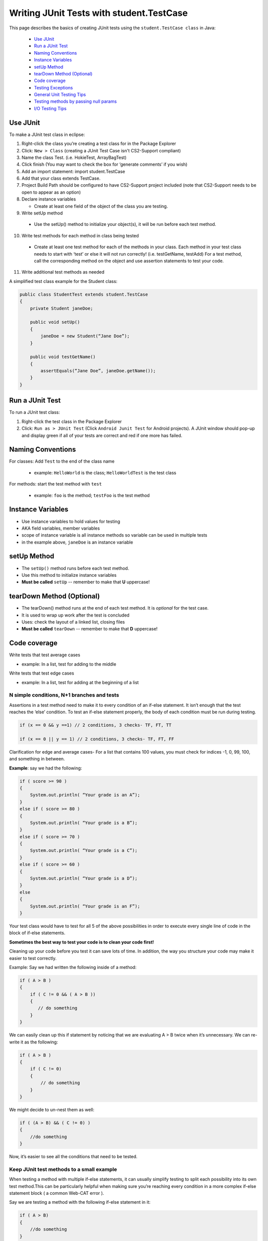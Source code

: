 .. This file is part of the OpenDSA eTextbook project. See
.. http://opendsa.org for more details.
.. Copyright (c) 2012-2020 by the OpenDSA Project Contributors, and
.. distributed under an MIT open source license.

.. avmetadata::
   :author: Bob Edmison

Writing JUnit Tests with student.TestCase
=========================================

This page describes the basics of creating JUnit tests using the ``student.TestCase class`` in Java:

  * `Use JUnit`_ 
  * `Run a JUnit Test`_
  * `Naming Conventions`_
  * `Instance Variables`_
  * `setUp Method`_
  * `tearDown Method (Optional)`_
  * `Code coverage`_
  * `Testing Exceptions`_
  * `General Unit Testing Tips`_
  * `Testing methods by passing null params`_
  * `I/O Testing Tips`_
  
Use JUnit
---------

To make a JUnit test class in eclipse:

1. Right-click the class you’re creating a test class for in the Package Explorer

2. Click: ``New > Class`` (creating a JUnit Test Case isn't CS2-Support compliant)

3. Name the class Test. (i.e. HokieTest, ArrayBagTest)

4. Click finish (You may want to check the box for ‘generate comments’ if you wish)

5. Add an import statement: import student.TestCase

6. Add that your class extends TestCase.

7. Project Build Path should be configured to have CS2-Support project included (note that CS2-Support needs to be open to appear as an option)

8. Declare instance variables

   - Create at least one field of the object of the class you are testing.

9. Write setUp method
  
  - Use the setUp() method to initialize your object(s), it will be run before each test method.

10. Write test methods for each method in class being tested
  
  - Create at least one test method for each of the methods in your class. Each method in your test class needs to start with ‘test’ or else it will not run correctly! (i.e. testGetName, testAdd) For a test method, call the corresponding method on the object and use assertion statements to test your code.

11. Write additional test methods as needed

A simplified test class example for the Student class:

.. code-block:: java

    public class StudentTest extends student.TestCase
    {
        private Student janeDoe;
    
        public void setUp()
        {
            janeDoe = new Student(“Jane Doe”);
        }
    
        public void testGetName()
        {
            assertEquals(“Jane Doe”, janeDoe.getName());
        }
    }
    
    
Run a JUnit Test
----------------

To run a JUnit test class:

1. Right-click the test class in the Package Explorer

2. Click: ``Run as > JUnit Test`` (Click ``Android Junit Test`` for Android projects).  A JUnit window should pop-up and display green if all of your tests are correct and red if one more has failed.

Naming Conventions
------------------

For classes: Add ``Test`` to the end of the class name

  * example: ``HelloWorld`` is the class; ``HelloWorldTest`` is the test class
  
For methods: start the test method with ``test``

  * example: ``foo`` is the method; ``testFoo`` is the test method
  
  
Instance Variables
------------------

- Use instance variables to hold values for testing

- AKA field variables, member variables

- scope of instance variable is all instance methods so variable can be used in multiple tests

- in the example above, ``janeDoe`` is an instance variable

setUp Method
------------

- The ``setUp()`` method runs before each test method.

- Use this method to initialize instance variables

- **Must be called** ``setUp`` -- remember to make that **U** uppercase!

tearDown Method (Optional)
--------------------------

- The tearDown() method runs at the end of each test method. It is *optional* for the test case.

- It is used to wrap up work after the test is concluded

- Uses: check the layout of a linked list, closing files

- **Must be called** ``tearDown`` -- remember to make that **D** uppercase!


Code coverage
-------------
Write tests that test average cases

- example: In a list, test for adding to the middle

Write tests that test edge cases
 
- example: In a list, test for adding at the beginning of a list


N simple conditions, N+1 branches and tests
*******************************************
Assertions in a test method need to make it to every condition of an if-else statement. It isn’t enough that the test reaches the ‘else’ condition. To test an if-else statement properly, the body of each condition must be run during testing.

.. code-block:: java

  if (x == 0 && y ==1) // 2 conditions, 3 checks- TF, FT, TT

  if (x == 0 || y == 1) // 2 conditions, 3 checks- TF, FT, FF
 

Clarification for edge and average cases- For a list that contains 100 values, you must check for indices -1, 0, 99, 100, and something in between.

**Example**: say we had the following:

.. code-block:: java

    if ( score >= 90 )
    {
        System.out.println( “Your grade is an A”);
    }
    else if ( score >= 80 )
    {
        System.out.println( “Your grade is a B”);
    }
    else if ( score >= 70 )
    {
        System.out.println( “Your grade is a C”);
    }
    else if ( score >= 60 )
    {
        System.out.println( “Your grade is a D”);
    }
    else
    {
        System.out.println( “Your grade is an F”);
    }
    
Your test class would have to test for all 5 of the above possibilities in order to execute every single line of code in the block of if-else statements.

**Sometimes the best way to test your code is to clean your code first!**

Cleaning up your code before you test it can save lots of time. In addition, the way you structure your code may make it easier to test correctly.

Example: Say we had written the following inside of a method:

.. code-block:: java

    if ( A > B )
    {
        if ( C != 0 && ( A > B ))
        {
           // do something
        }
    }
    
We can easily clean up this if statement by noticing that we are evaluating A > B twice when it’s unnecessary. We can re-write it as the following: 

.. code-block:: java

    if ( A > B )
    {
        if ( C != 0)
        {
            // do something
        }    
    }
    
We might decide to un-nest them as well:

.. code-block:: java

    if ( (A > B) && ( C != 0) )
    {
        //do something
    }
    
Now, it’s easier to see all the conditions that need to be tested.

Keep JUnit test methods to a small example
******************************************

When testing a method with multiple if-else statements, it can usually simplify testing to split each possibility into its own test method.This can be particularly helpful when making sure you’re reaching every condition in a more complex if-else statement block ( a common Web-CAT error ).

Say we are testing a method with the following if-else statement in it:

.. code-block:: java

    if ( A > B)
    {
        //do something
    }
    else
    {
        //do something else
    }
    
It might be a good idea to have one test method evaluate this if statement when A > B is true and another test method evaluate the same if statement when A > B is false.

Assert Statements
*****************

Assert statements are used in test classes to test code
When you run your test class, the assert statements will let you know whether or not your code is working
Read about them here: http://courses.cs.vt.edu/~cs1114/api/student/TestCase.html

Common ones:

* assertEquals

* assertTrue

* assertFalse

* assertNull

* assertNotNull

Avoid testing via ``System.out.println()``

Use assertion statements rather than testing via ``System.out.println()``

Example: Say you want to make sure that the method ``getName()`` is returning the correct String. Rather than calling:

``System.out.println(janeDoe.getName());``

Use an assertion statement:

``assertEquals(“Jane Doe”, janeDoe.getName());``

Warning If you do NOT have any assertion statements inside a test method, it will always evaluate as “true” when run as a JUnit test. To prevent this, you can add the line:

``fail("Not yet implemented");``

inside of a test method you haven't completed yet.

Testing Exceptions
------------------
**If you throw them, then catch them in your testing!**

Use a ``try-catch`` block in your testing to check if your code has thrown the right exception. In your try block, you should call the method that results in an exception being thrown. The catch block should catch the exception thrown. Then assert that the exception exists, is the correct exception, and (if applicable) contains the correct message.

**Example**: Say you are trying to access an element in a data structure that cannot be accessed by using an iterator object, so you are testing to check if a NoSuchElementException is thrown with the message “There are no more elements left to iterate over.”. The following inside of a test method will determine if you caught the right exception correctly:

**Example**:

.. code-block:: java

    Exception thrown = null;

    try
    {
        //call the method that should throw a NoSuchElementException
        iterate.next();
    }
    catch (Exception exception)
    {
        //”Catch” and store the exception
        thrown = exception;
    }
    //assert that an exception was thrown
    assertNotNull(thrown);
    
    //assert that the correct exception was thrown
    assertTrue(thrown instanceof NoSuchElementException);
    
    //Check the message of the exception is correct
    assertEquals(thrown.getMessage(), "There are no more elements left to iterate over.");
    

Testing toArray() methods
*************************

The ``toArray()`` method returns an Object array containing each element found in a given collection.

Testing the ``toArray()`` method requires that we confirm that the actual array of Objects returned by the method matches an expected array of Objects. 

Note that the ``assertEquals`` and ``assertTrue`` methods **do NOT** provide a mechanism to readily compare two arrays.  
We therefore cannot simply perform the following:

.. code-block:: java

    Object[] expectedArray = {"A","B","C","D"};
    
    Object[] actualArray = {"A","B","C","D"};
    
    assertEquals(expectedArray, actualArray);
        
Using the assert in this manner would result in a failed test and an ``AssertionFailedError`` (see image below).

.. odsafig:: Images/eclipse_failure_trace.png
   :align: center
   :figwidth: 90%
 

nor can we use:

.. code-block:: java

    assertTrue( expectedArray.equals( actualArray) );

We need therefore need an alternative option.

One approach is to iterate through the elements of each array, comparing each element in one array with the corresponding element in the other array. If any pair do not match then we can conclude that the two arrays are not equal and therefore return false.  Note that we must check ALL of the elements of an array against their counterparts before we can determine if they are equal or not.  They will only be equal if we did not encounter any two pairs that were not equal to each other. In this case, for example, we would start by comparing the elements at index 0, i.e. compare ``expectedArray[0]`` against ``actualArray[0]``,then index 1, i.e. compare ``expectedArray[1]`` against ``actualArray[1]``, and so on until completed.

Consider using the ``for`` loop to help with such a task.

General Unit Testing Tips
-------------------------
Debugging a broken test can be tedious, especially in bigger projects.  To make the process easier on yourself, Make sure each test case covers exactly 1 logical component.  For instance let’s consider this abbreviated form of our Hokie class:

.. code-block:: java

    public class Hokie {
        private String pid;
        private String hometown;
        private int graduationYear;
        private int DOBYear;
    
        public boolean setDOBYear(int year) {
            if (year > 0 && (year < 3000)) {
                DOBYear = year;
                return true;
            }
            return false;
        }
    
    
        public String toString() {
            return pid;
        }
    }
    
We could create a test case like this: 

.. code-block:: java

    public void test1(){
        // Tests setDOBYear
        assertTrue(elena.setDOBYear(1968));
        assertEquals(1968,elena.getDOBYear());
        assertFalse(john.setDOBYear(12031995));
    
    
        // tests toString
        Hokie gobbler = new Hokie("gobbledee",1973);
        assertEquals("gobbledee",gobbler.toString());
    }
     
    
     public void test1(){
           // Tests setDOBYear
           assertTrue(elena.setDOBYear(1968));
           assertEquals(1968,elena.getDOBYear());
           assertFalse(john.setDOBYear(12031995));
    
    
           // tests toString
           Hokie gobbler = new Hokie("gobbledee",1973);
           assertEquals("gobbledee",gobbler.toString());
    }
 

However if ``test1`` fails, to debug it you now must consider a potential error in the test or a potential error in the ``setDOBYear()`` method or in the ``getDOBYear()`` method or in the ``toString()`` method.  Eclipse will direct you to the line that failed but that may not always tell you where the problem actually started!  Either way, it's good practice to write a test method for 1 and only 1 logical component of your code.  Dividing these two into separate tests will make debugging easier down the road.  

In bigger programs, it may not be enough to make 1 test per method either.  Consider the following code:

.. code-block:: java

    public int foo(int x, int y){
      for (int i = 0; i<10; i++){
        x+=i;
        if (x%3 ==0){
          x++;
        }
        y *= i;
      }
      if (x%2 == 0){
        return x;
      }else if (y%2 == 0){
        return y;
      }
      return 0;
    }

You may find it easier to write one test case that handles the logic inside the for loop and a separate test case for the conditionals outside of it.  That way if one fails, you know exactly where in your code to look!



Testing methods by passing null params 
--------------------------------------

As a general rule when setting up a test case which requires the passing of a null to a method, you should refrain from passing null directly since this would result in a style deduction when submitted to Web-CAT.

For example the test: 
.. code-block:: java
    
    assertFalse( someNonNullObject.equals( null ) );

Would return a style error when submitted to Web-CAT.

To avoid this you should instead create another object (be sure to name it appropriately), set it to ``null``, then pass that object to the method being tested.  
For example:

.. code-block:: java

    SomeObject nonNullObject = new SomeObject (...);
    
    SomeObject nullObject = null;
    
    assertFalse( nonNullObject.equals( nullObject ) );



I/O Testing Tips
----------------

This section contains information about how to write test cases for input and output.

The sample code included here presumes that you are using ``student.TestCase`` as the base class for your JUnit tests, not ``junit.framework.TestCase``. The ``student.TestCase`` class provides a number of extra methods for testing that are particularly helpful where I/O is concerned.

**Tip 1: Use a PrintWriter for Textual Output**

When your program needs to generate output, it often seems easy to hardcode in a specific destination--a particular file, ``System.out``, or some other destination. Unfortunately, this has two drawbacks:

 - It makes your code less flexible, since the choice of where output will go is hardcoded in, and cannot be easily changed. In fact, the general principle of separating design choices about input/output (including both destination choices and formats) from design choices about how to process data go back 40 years!

 - Because it is difficult to retarget the output to a different destination, it is also harder to test, since it is more work to "get hold of" the generated output inside a test case in order to check that it is correct.

A better strategy is to write all output generation so that it targets a common output stream class, rather than a specific destination, so that any suitable stream instance can be supplied. In Java's IO library, the PrintWriter class is perfect for this. A PrintWriter represents a textual output stream, and you can create a PrintWriter for any conceivable destination to which textual output may be sent.

So use a ``PrintWriter`` instead of hard-coding your destination.

**Tip 2: Use a Scanner for Textual Input**

When your program needs to read textual input, it often seems easy to hardcode in a specific souce--System.in, a particular file, or some other source. Unfortunately, this has two drawbacks:

It makes your code less flexible, since the choice of where input comes from is hardcoded in, and cannot be easily changed. In fact, the general principle of separating design choices about input/output (including both destination choices and formats) from design choices about how to process data go back 40 years!

Because it is difficult to retarget the input so that it comes from a different source, it is also harder to test, since it is more work to provide "canned" input inside a test case in order to check your program's behavior.

A better strategy is to write all input reading so that it targets a common input stream class, rather than a specific source, so that any suitable stream instance can be supplied. In Java's IO library, the Scanner class is perfect for this. A Scanner represents a textual input stream, and you can create a Scanner for any conceivable source from which textual input may be read.

So use a ``Scanner`` instead of hard-coding your input source.

**Tip 3: Writing Test Cases with PrintWriters and Scanners**

The ``student.TestCase`` class provides several helper methods that make the job of testing I/O-based code that uses ``PrintWriter`` or ``Scanner`` easier. Let's look at an example. Suppose you have a simple class like this:

.. code-block:: java

    import java.io.PrintWriter;
    
    public class OutputExample1
    {
        public void doit(PrintWriter out)
        {
            out.println("hello world");
        }
    }

To test this, you somehow need to create a ``PrintWriter`` pass it into the method, then extract the string contents when you are done so you can check that it is correct. The ``student.TestCase`` class provides a useful method called ``out()`` that provides access to a built-in ``PrintWriter`` you can use for testing. This built-in ``PrintWriter``` has the following features:

 - It is automatically created for you and available for use.

 - It's contents are automatically cleared for each test case, so it always starts fresh.

 - Unlike a regular ``PrintWriter``, this one provides a ``getHistory()`` method that allows you easy access to the full content of what has been sent to it.

While all ``PrintWriter`` s use the host operating system's native idea of a line separator sequence when you call ``println()``, the ``getHistory()`` method always returns content where newlines are represented by a linefeed character (written as "\n" in Java text strings), so you can check generated output without considering platform differences.

You can write test cases using ``out()`` like this:

.. code-block:: java
    
    public void testExample1()
    {
    
        OutputExample1 example = new OutputExample1();
        example.doit(out());
        assertEquals("hello world\n", out().getHistory());
    }
    
Now, suppose you are using a Scanner for input. Consider this example:

.. code-block:: java

    import java.io.PrintWriter;
    import java.util.Scanner;
    
    public class OutputExample2
    
    {
        public void doit(Scanner in, PrintWriter out)
        {
            String line = in.nextLine();
            out.println(line);
        }
    
    }
    
The ``student.TestCase`` class provides a built-in ``Scanner`` accessible through a method called ``in()``, together with a method called ``setIn()`` that allows you to set the contents of this ``Scanner``. So you can write test cases like this:

.. code-block:: java

    public void testExample2()
    {
        setIn("hello\n");
        OutputExample2 example = new OutputExample2();
        example.doit(in(), out());
        assertEquals("hello\n", out().getHistory());
    }
    
Use ``setIn()``, ``in()``, and ``out()`` to write test cases for any code that uses a``Scanner`` or ``PrintWriter``.

**Tip 4: Writing Test Cases with ``System.out``**

Although it is better if your classes use ``PrintWriter`` objects for output, often your main program will specifically point such code to produce output on ``System.out``. So, how do you test ``main()``, when its output goes to System.out?

The ``student.TestCase`` class provides a helper method that makes this as easy as testing output with a ``PrintWriter``. Suppose you have a simple class like this:

.. code-block:: java

    public class OutputExample3
    {
        public static void main(String[] args)
            {
                System.out.println("hello world");
            }
    }
    
To test this, you somehow need to capture the output that is generated on ``System.out``. The ``student.TestCase`` class provides a useful method called ``systemOut()`` that provides access to a more sophisticated object that also represents ``System.out``. This smarter object provides the following features:

- It's contents are automatically cleared for each test case, so it always starts fresh. Regardless of how much output shows up on the terminal, your test will only see output generated during that individual test.

- Unlike ``System.out``, the object returned by ``systemOut()`` provides a ``getHistory()`` method that allows you easy access to the full content of what has been sent to ``System.out`` by any part of your code. Normally, this is the only way you would use ``systemOut()``--to get its history.

- While ``System.out`` uses the host operating system's native idea of a line separator sequence when you call ``println()``, the ``getHistory()`` method always returns content where newlines are represented by a linefeed character (written as "\n" in Java text strings), so you can check generated output without considering platform differences.

You can write test cases using systemOut() like this:

.. code-block:: java

    public void testExample3()
    {
        OutputExample3.main(null);
        assertEquals("hello world\n", systemOut().getHistory());
    }

**Tip 5: Writing Test Cases with ``System.in``**

If you have code (like ``main()``) that directly reads from ``System.in``, testing it can be a challenge. In order to provide input, someone has to type something at the keyboard ... or do they?

In a manner similar to the strategy described above for testing with Scanner objects, the ``student.TestCase`` class also provides a handy ``setSystemIn()`` method you can use to set the contents available for reading from ``System.in``. You can use it as follows:

.. code-block:: java

    public void testExample4()
    {
        // Provide the content to be read from System.in
        setSystemIn("line 1\nline 2 with more words\n");
    
        // Call main()
        SomeClass.main(...);
    
        // Make an assertion about what appeared on System.out
        assertEquals("some output\n", out().getHistory());
    }
    
**Tip 6: Place Long Strings on Multiple Lines**

When you are writing a string literal in a test case, and that string literal represents the input sequence or expected output for your program, sometimes it may be quite long. Remember two things. First, don't forget that you can break string literals into multiple sections that are combined by the + operator (which concatenates strings). This is vitally important to keep long strings more readable. Further, remember that you do need to include \n to represent each and every newline in your string--writing a string literal across multiple lines does not imply that the string itself contains a newline!

Suppose your program produces this output, and you want to write it as a string literal:
.. code-block:: text 

    The quick brown
    
    fox jumps over
    
    the lazy
    
    dog.
    
In an assertion, you might write it this way:

.. code-block:: java

    assertEquals(
         "The quick brown\n"
        + "fox jumps over\n"
        + "the lazy\n"
        + "dog.\n",
        systemOut().getHistory());
    
**Tip 7: Testing Strings that Might Differ Insignificantly**

Sometimes, when comparing strings, you are not concerned with character-for-character equality, since some differences might not be important (for example, capitalization or spacing). If you are in this situation, the ``student.TestCase`` class provides a method similar to ``assertEquals()`` called ``assertFuzzyEquals()``. You use it exactly the same way you use ``assertEquals()``, except that it only works to compare string values. When it does compare string values, it ignores the following:

- Differences in capitalization

- Differences in the way newlines are represented (e.g., Windows vs. Linux line endings)

- Differences in punctuation (anything that is not a letter, digit, underscore, or whitespace)

- Differences in the amount of whitespace separating words (i.e., any sequence of spaces, tabs, or other whitespace characters except newlines are treated as if it was a single space character)

- The presence or absence of any whitespace at the beginning or end of each line

- The presence or absence of any trailing newlines or blank lines at the end

With some additional commands, it is possible for this fuzzy comparison to also ignore all whitespace (not just differences in amount), ignore all blank lines, or ignore all line boundaries altogether, but these are not the default behavior. If you need assistance with this, ask on the forum.

Any comparison methods provided by the student.TestCase class that include the word "Fuzzy" in their name provide this same feature.

**Tip 8: Testing Fragments of Your Output**

Regardless of the output destination your program uses, sometimes it can be a challenge to make assertions about the results that are produced. In the examples above, it is fairly easy to write the exact, character-for-character output that is expected, and check that the output is letter-perfect in every way. However, what are you to do if the output produced by your program is different on every run? Or what if it is far too long to conveniently write the entire output?

In these situations, you may want to "spot test" some parts of your output without providing the complete contents. For example, suppose your program produces the following output:

.. code-block:: java

    The quick brown

    fox jumps over

    the lazy

    dog

The ``student.TestCase`` provides a helper method called ``contains()`` that you can use in a test like this:

.. code-block:: java

    assertTrue(contains(
        systemOut().getHistory(),
        "brown",
        "fox",
        "lazy",
        "dog"));
        
            
The meaning of ``contains()`` is similar to the meaning of the method ``contains()`` provided by the ``String`` class, but extended to multiple arguments. In addition to the first argument--the string to search--you can provide as many substrings to look for as you like. The ``contains()`` method will return true if and only if every one of the specified substrings is found in the specified order in the string you are searching. The ``contains()`` method does not care what comes between the substrings, so they could be immediately adjacent to each other, or arbitrarily far apart. All it cares about is that every single one is present, and that they are present in the exact order you list them.

You can use ``contains()`` to spot check key portions of your output, without having to list the entire output verbatim.

